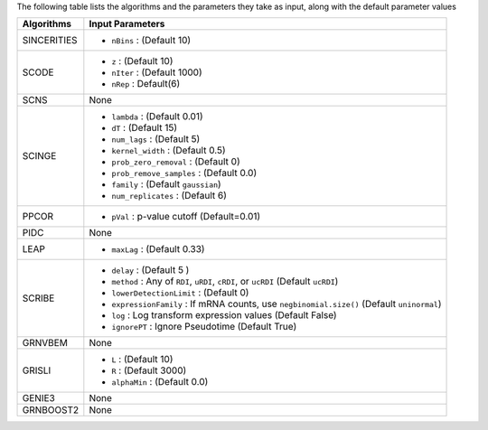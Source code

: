 
The following table lists the  algorithms and the parameters they take as input, along with the default parameter values


+----------------+--------------------------------------------------------------------------------------------+
| **Algorithms** |   **Input Parameters**                                                                     |
+================+============================================================================================+
| SINCERITIES    | - ``nBins`` : (Default 10)                                                                 |
+----------------+--------------------------------------------------------------------------------------------+
| SCODE          | - ``z`` : (Default 10)                                                                     |
|                | - ``nIter`` : (Default 1000)                                                               |
|                | - ``nRep`` : Default(6)                                                                    |
+----------------+--------------------------------------------------------------------------------------------+
| SCNS           |   None                                                                                     |
+----------------+--------------------------------------------------------------------------------------------+
| SCINGE         | - ``lambda`` : (Default 0.01)                                                              |
|                | - ``dT`` : (Default 15)                                                                    |
|                | - ``num_lags`` : (Default 5)                                                               |
|                | - ``kernel_width`` : (Default 0.5)                                                         |
|                | - ``prob_zero_removal`` : (Default 0)                                                      |
|                | - ``prob_remove_samples`` : (Default 0.0)                                                  |
|                | - ``family`` : (Default ``gaussian``)                                                      |
|                | - ``num_replicates`` : (Default 6)                                                         |
+----------------+--------------------------------------------------------------------------------------------+
| PPCOR          | - ``pVal`` : p-value cutoff (Default=0.01)                                                 |
+----------------+--------------------------------------------------------------------------------------------+
| PIDC           |   None                                                                                     |
+----------------+--------------------------------------------------------------------------------------------+
| LEAP           | - ``maxLag`` : (Default 0.33)                                                              |
+----------------+--------------------------------------------------------------------------------------------+
| SCRIBE         | - ``delay`` :  (Default  5 )                                                               |
|                | - ``method`` : Any of ``RDI``, ``uRDI``, ``cRDI``, or ``ucRDI`` (Default ``ucRDI``)        |
|                | - ``lowerDetectionLimit`` : (Default 0)                                                    |
|                | - ``expressionFamily`` : If mRNA counts, use ``negbinomial.size()`` (Default ``uninormal``)|
|                | - ``log`` : Log transform expression values (Default False)                                |
|                | - ``ignorePT`` : Ignore Pseudotime (Default True)                                          |
+----------------+--------------------------------------------------------------------------------------------+
| GRNVBEM        |   None                                                                                     |
+----------------+--------------------------------------------------------------------------------------------+
| GRISLI         | - ``L`` : (Default 10)                                                                     |
|                | - ``R`` : (Default 3000)                                                                   |
|                | - ``alphaMin`` : (Default 0.0)                                                             |
+----------------+--------------------------------------------------------------------------------------------+
| GENIE3         |   None                                                                                     |
+----------------+--------------------------------------------------------------------------------------------+
| GRNBOOST2      |   None                                                                                     |
+----------------+--------------------------------------------------------------------------------------------+
